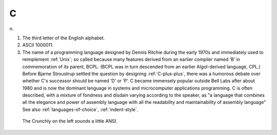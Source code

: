 .. _C:

============================================================
C
============================================================

n\.

1.
   The third letter of the English alphabet.

2.
   ASCII 1000011.

3.
   The name of a programming language designed by Dennis Ritchie during the early 1970s and immediately used to reimplement :ref:`Unix`\; so called because many features derived from an earlier compiler named ‘B’ in commemoration of *its* parent, BCPL.
   (BCPL was in turn descended from an earlier Algol-derived language, CPL.)
   Before Bjarne Stroustrup settled the question by designing :ref:`C-plus-plus`\, there was a humorous debate over whether C's successor should be named ‘D’ or ‘P’.
   C became immensely popular outside Bell Labs after about 1980 and is now the dominant language in systems and microcomputer applications programming.
   C is often described, with a mixture of fondness and disdain varying according to the speaker, as "a language that combines all the elegance and power of assembly language with all the readability and maintainability of assembly language" See also :ref:`languages-of-choice`\, :ref:`indent-style`\.

.. figure:: /graphics/ansi-c.png
   
   The Crunchly on the left sounds a little ANSI.
   


